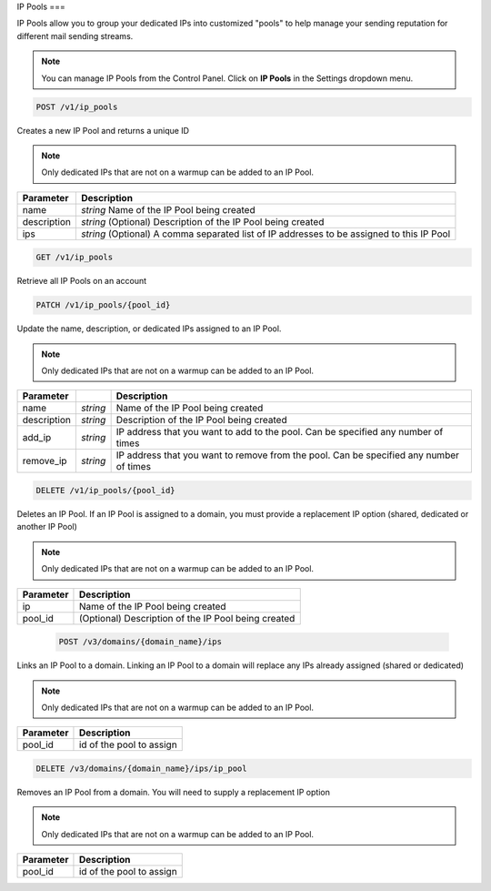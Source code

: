 .. _api-ip-pools:

IP Pools
===

IP Pools allow you to group your dedicated IPs into customized "pools" to help manage your sending reputation for different mail sending streams.

.. note:: You can manage IP Pools from the Control Panel. Click on **IP Pools** in the Settings dropdown menu.

.. code-block:: url

     POST /v1/ip_pools

Creates a new IP Pool and returns a unique ID

.. note:: Only dedicated IPs that are not on a warmup can be added to an IP Pool.

.. container:: ptable

 ================= ========================================================
 Parameter         Description
 ================= ========================================================
 name              *string* Name of the IP Pool being created
 description       *string* (Optional) Description of the IP Pool being created
 ips               *string* (Optional) A comma separated list of IP addresses to be assigned to this IP Pool
 ================= ========================================================
 
 
 .. code-block:: url

     GET /v1/ip_pools
     
 Retrieve all IP Pools on an account
 
 
 .. code-block:: url

     PATCH /v1/ip_pools/{pool_id}

Update the name, description, or dedicated IPs assigned to an IP Pool.

.. note:: Only dedicated IPs that are not on a warmup can be added to an IP Pool.

.. container:: ptable

 ================= ========= ===============================================
 Parameter                   Description
 ================= ========= ===============================================
 name              *string*  Name of the IP Pool being created
 description       *string*  Description of the IP Pool being created
 add_ip            *string*  IP address that you want to add to the pool. Can be specified any number of times
 remove_ip         *string*  IP address that you want to remove from the pool. Can be specified any number of times
 ================= ========= ===============================================
 
 
 .. code-block:: url

     DELETE /v1/ip_pools/{pool_id}

Deletes an IP Pool. If an IP Pool is assigned to a domain, you must provide a replacement IP option (shared, dedicated or another IP Pool)

.. note:: Only dedicated IPs that are not on a warmup can be added to an IP Pool.

.. container:: ptable

 ================= ========================================================
 Parameter         Description
 ================= ========================================================
 ip                Name of the IP Pool being created
 pool_id           (Optional) Description of the IP Pool being created
 ================= ========================================================
 
 
  .. code-block:: url

     POST /v3/domains/{domain_name}/ips

Links an IP Pool to a domain. Linking an IP Pool to a domain will replace any IPs already assigned (shared or dedicated)

.. note:: Only dedicated IPs that are not on a warmup can be added to an IP Pool.

.. container:: ptable

 ================= ========================================================
 Parameter         Description
 ================= ========================================================
 pool_id           id of the pool to assign
 ================= ========================================================


.. code-block:: url

     DELETE /v3/domains/{domain_name}/ips/ip_pool

Removes an IP Pool from a domain. You will need to supply a replacement IP option

.. note:: Only dedicated IPs that are not on a warmup can be added to an IP Pool.

.. container:: ptable

 ================= ========================================================
 Parameter         Description
 ================= ========================================================
 pool_id           id of the pool to assign
 ================= ========================================================
